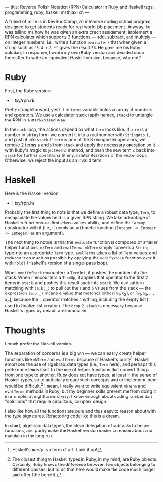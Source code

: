 ---
title: Reverse Polish Notation (RPN) Calculator in Ruby and Haskell
tags: programming, ruby, haskell
mathjax: on
---

#+STARTUP: indent showall
#+OPTIONS: ^:nil

A friend of mine is in DevBootCamp, an intensive coding school program
designed to get students ready for real world job placement. Anyway, he
was telling me how he was given an extra credit assignment: implement a
RPN calculator which supports 3 functions --- add, subtract, and
multiply --- on integer numbers. I.e., write a function =evaluate()=
that when given a string such as ="3 4 + 8 *"= gives the result =56=. He
gave me his Ruby solution; in response, I wrote my own Ruby version and
decided soon thereafter to write an equivalent Haskell version, because,
why not?

* Ruby
   :PROPERTIES:
   :CUSTOM_ID: ruby
   :END:

First, the Ruby version:

- i toy/rpn.rb

Pretty straightforward, yes? The =terms= variable holds an array of
numbers and operators. We use a calculator stack (aptly named, =stack=)
to untangle the RPN in a stack-based way.

In the =each= loop, the actions depend on what =term= looks like. If
=term= is a number in string form, we convert it into a real number with
=String#to_i=, and push it into =stack=. If =term= is one of the 3
recognized operators, we remove 2 terms =a= and =b= from =stack= and
apply the necessary operation on it with Ruby's magic =Object#send=
method, and push the new term =c= back into =stack= for further
operations (if any, in later iterations of the =while= loop). Otherwise,
we reject the input as an invalid term.

* Haskell
   :PROPERTIES:
   :CUSTOM_ID: haskell
   :END:

Here is the Haskell version:

- i toy/rpn.hs

Probably the first thing to note is that we define a robust data type,
=Term=, to encapsulate the values held in a given RPN string. We take
advantage of Haskell's functions-as-first-class-values ability, and
define the =TermOp= constructor with it (i.e., it needs an arithmetic
function =(Integer -> Integer -> Integer)= as an argument).

The next thing to notice is that the =evaluate= function is composed of
smaller helper functions, =mkTerm= and =evalTerms=. =mkTerm= simply
converts a =String= type into an appropriate =Term= type. =evalTerms=
takes a list of =Term= values, and reduces it as much as possible by
applying the =modifyStack= function over it with =foldl= (Haskell's
version of a single-pass loop).

When =modifyStack= encounters a =TermInt=, it pushes the number into the
stack. When it encounters a =TermOp=, it applies that operator to the
first 2 items in =stack=, and pushes this result back into =stack=. We
use pattern matching with =(a:b:_)= to pull out the =a= and =b= values
from the stack --- the expression =(a:b:_)= means a value that matches
either $[x_1, x_2]$, or $[x_1, x_2, ... , x_n]$, because the =_=
operator matches anything, including the empty list =[]= used to
finalize list creation. The =drop 2 stack= is necessary because
Haskell's types by default are immutable.

* Thoughts
   :PROPERTIES:
   :CUSTOM_ID: thoughts
   :END:

I much prefer the Haskell version.

The separation of concerns is a big win --- we can easily create helper
functions like =mkTerm= and =evalTerms= because of Haskell's
purity[fn:1]. Haskell embraces the use of algebraic data types (i.e.,
=Term= here), and perhaps this preference lends itself to the use of
helper functions that convert things from one type to another. Ruby does
not have types, at least in the sense of Haskell types, so to
artificially create such concepts and to implement them would be
difficult.[fn:2] I mean, I really want to write equivalent =mkTerm= and
=evalTerms= methods in Ruby, but my beginner skills prevent me from
doing it in a simple, straightforward way. I know enough about coding to
abandon "solutions" that require circuitous, complex design.

I also like how all the functions are pure and thus easy to reason about
with the type signatures. Refactoring code like this is a dream.

In short, algebraic data types, the clean delegation of subtasks to
helper functions, and purity make the Haskell version easier to reason
about and maintain in the long run.

[fn:1] Haskell's /purity/ is a term of art. Look it up!

[fn:2] The closest thing to Haskell types in Ruby, in my mind, are Ruby
       objects. Certainly, Ruby knows the difference between two objects
       belonging to different classes, but to do that here would make
       the code much longer and offer little benefit.
